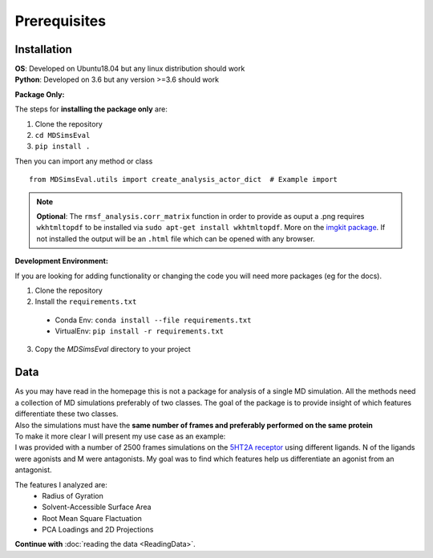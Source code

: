 .. Prerequisites

Prerequisites
=================================================

Installation
############

| **OS**: Developed on Ubuntu18.04 but any linux distribution should work
| **Python**: Developed on 3.6 but any version >=3.6 should work

**Package Only:**

The steps for **installing the package only** are:

1. Clone the repository
2. ``cd MDSimsEval``
3. ``pip install .``

Then you can import any method or class
::

    from MDSimsEval.utils import create_analysis_actor_dict  # Example import

.. note::
   **Optional**: The ``rmsf_analysis.corr_matrix`` function in order to provide as ouput a .png requires ``wkhtmltopdf``
   to be installed via ``sudo apt-get install wkhtmltopdf``. More on the `imgkit package <https://github.com/kamalkraj/imgkit>`_.
   If not installed the output will be an ``.html`` file which can be opened with any browser.

**Development Environment:**

If you are looking for adding functionality or changing the code you will need more packages (eg for the docs).

1. Clone the repository
2. Install the ``requirements.txt``

 - Conda Env: ``conda install --file requirements.txt``
 - VirtualEnv: ``pip install -r requirements.txt``

3. Copy the `MDSimsEval` directory to your project

Data
####

| As you may have read in the homepage this is not a package for analysis of a single MD simulation. All the
  methods need a collection of MD simulations preferably of two classes. The goal of the package is to provide
  insight of which features differentiate these two classes.
| Also the simulations must have the **same number of frames and preferably performed on the same protein**

| To make it more clear I will present my use case as an example:
| I was provided with a number of 2500 frames simulations on the `5HT2A receptor <https://en.wikipedia.org/wiki/5-HT2A_receptor>`_
 using different ligands. N of the ligands were agonists and M were antagonists. My goal was to find which features
 help us differentiate an agonist from an antagonist.

The features I analyzed are:
 - Radius of Gyration
 - Solvent-Accessible Surface Area
 - Root Mean Square Flactuation
 - PCA Loadings and 2D Projections

**Continue with** :doc:`reading the data <ReadingData>`.
